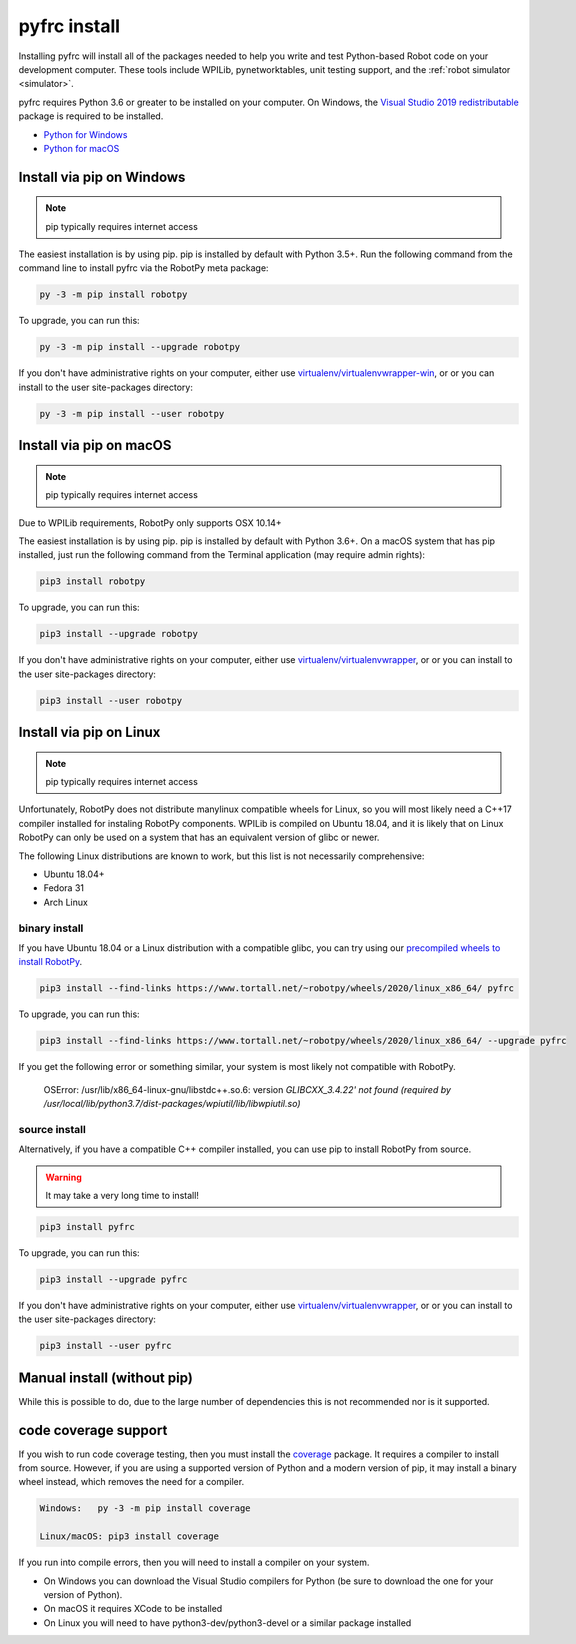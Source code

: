 
.. _install_pyfrc:

pyfrc install
=============

Installing pyfrc will install all of the packages needed to help you write and 
test Python-based Robot code on your development computer. These tools include
WPILib, pynetworktables, unit testing support, and the
:ref:`robot simulator <simulator>`.

pyfrc requires Python 3.6 or greater to be installed on your computer. On
Windows, the `Visual Studio 2019 redistributable <https://support.microsoft.com/en-us/help/2977003/the-latest-supported-visual-c-downloads>`_
package is required to be installed.

* `Python for Windows <https://www.python.org/downloads/windows/>`_
* `Python for macOS <https://www.python.org/downloads/mac-osx/>`_

Install via pip on Windows
--------------------------

.. note:: pip typically requires internet access

The easiest installation is by using pip. pip is installed by default with 
Python 3.5+. Run the following command from the command line to install pyfrc
via the RobotPy meta package:

.. code-block:: sh

    py -3 -m pip install robotpy

To upgrade, you can run this:

.. code-block:: sh

    py -3 -m pip install --upgrade robotpy

If you don't have administrative rights on your computer, either use
`virtualenv/virtualenvwrapper-win <http://docs.python-guide.org/en/latest/dev/virtualenvs/>`_, or
or you can install to the user site-packages directory:

.. code-block:: sh

    py -3 -m pip install --user robotpy

Install via pip on macOS
------------------------

.. note:: pip typically requires internet access

Due to WPILib requirements, RobotPy only supports OSX 10.14+

The easiest installation is by using pip. pip is installed by default with
Python 3.6+. On a macOS system that has pip installed, just run the
following command from the Terminal application (may require admin rights):

.. code-block:: sh

    pip3 install robotpy

To upgrade, you can run this:

.. code-block:: sh

    pip3 install --upgrade robotpy

If you don't have administrative rights on your computer, either use
`virtualenv/virtualenvwrapper <http://docs.python-guide.org/en/latest/dev/virtualenvs/>`_, or
or you can install to the user site-packages directory:

.. code-block:: sh

    pip3 install --user robotpy

.. _install_linux:

Install via pip on Linux
------------------------

.. note:: pip typically requires internet access

Unfortunately, RobotPy does not distribute manylinux compatible wheels 
for Linux, so you will most likely need a C++17 compiler installed for
instaling RobotPy components. WPILib is compiled on Ubuntu 18.04, and it
is likely that on Linux RobotPy can only be used on a system that has an
equivalent version of glibc or newer.

The following Linux distributions are known to work, but this list is not
necessarily comprehensive:

* Ubuntu 18.04+
* Fedora 31
* Arch Linux

binary install
~~~~~~~~~~~~~~

If you have Ubuntu 18.04 or a Linux distribution with a compatible glibc,
you can try using our `precompiled wheels to install RobotPy <https://www.tortall.net/~robotpy/wheels/2020/linux_x86_64/>`_.

.. code-block:: sh

    pip3 install --find-links https://www.tortall.net/~robotpy/wheels/2020/linux_x86_64/ pyfrc

To upgrade, you can run this:

.. code-block:: sh

    pip3 install --find-links https://www.tortall.net/~robotpy/wheels/2020/linux_x86_64/ --upgrade pyfrc

If you get the following error or something similar, your system is
most likely not compatible with RobotPy.

    OSError: /usr/lib/x86_64-linux-gnu/libstdc++.so.6: version `GLIBCXX_3.4.22' not found (required by /usr/local/lib/python3.7/dist-packages/wpiutil/lib/libwpiutil.so)`

source install
~~~~~~~~~~~~~~

Alternatively, if you have a compatible C++ compiler installed, you can use
pip to install RobotPy from source.

.. warning:: It may take a very long time to install!

.. code-block:: sh

    pip3 install pyfrc

To upgrade, you can run this:

.. code-block:: sh

    pip3 install --upgrade pyfrc

If you don't have administrative rights on your computer, either use
`virtualenv/virtualenvwrapper <http://docs.python-guide.org/en/latest/dev/virtualenvs/>`_, or
or you can install to the user site-packages directory:

.. code-block:: sh

    pip3 install --user pyfrc

Manual install (without pip)
----------------------------

While this is possible to do, due to the large number of dependencies this is 
not recommended nor is it supported.
	
code coverage support
---------------------

If you wish to run code coverage testing, then you must install the `coverage <https://pypi.python.org/pypi/coverage>`_
package. It requires a compiler to install from source. However, if you are using
a supported version of Python and a modern version of pip, it may install a
binary wheel instead, which removes the need for a compiler.

.. code-block:: sh

    Windows:   py -3 -m pip install coverage

    Linux/macOS: pip3 install coverage
    
If you run into compile errors, then you will need to install a compiler on your
system.

* On Windows you can download the Visual Studio compilers for Python (be sure to
  download the one for your version of Python).
* On macOS it requires XCode to be installed
* On Linux you will need to have python3-dev/python3-devel or a similar package
  installed
